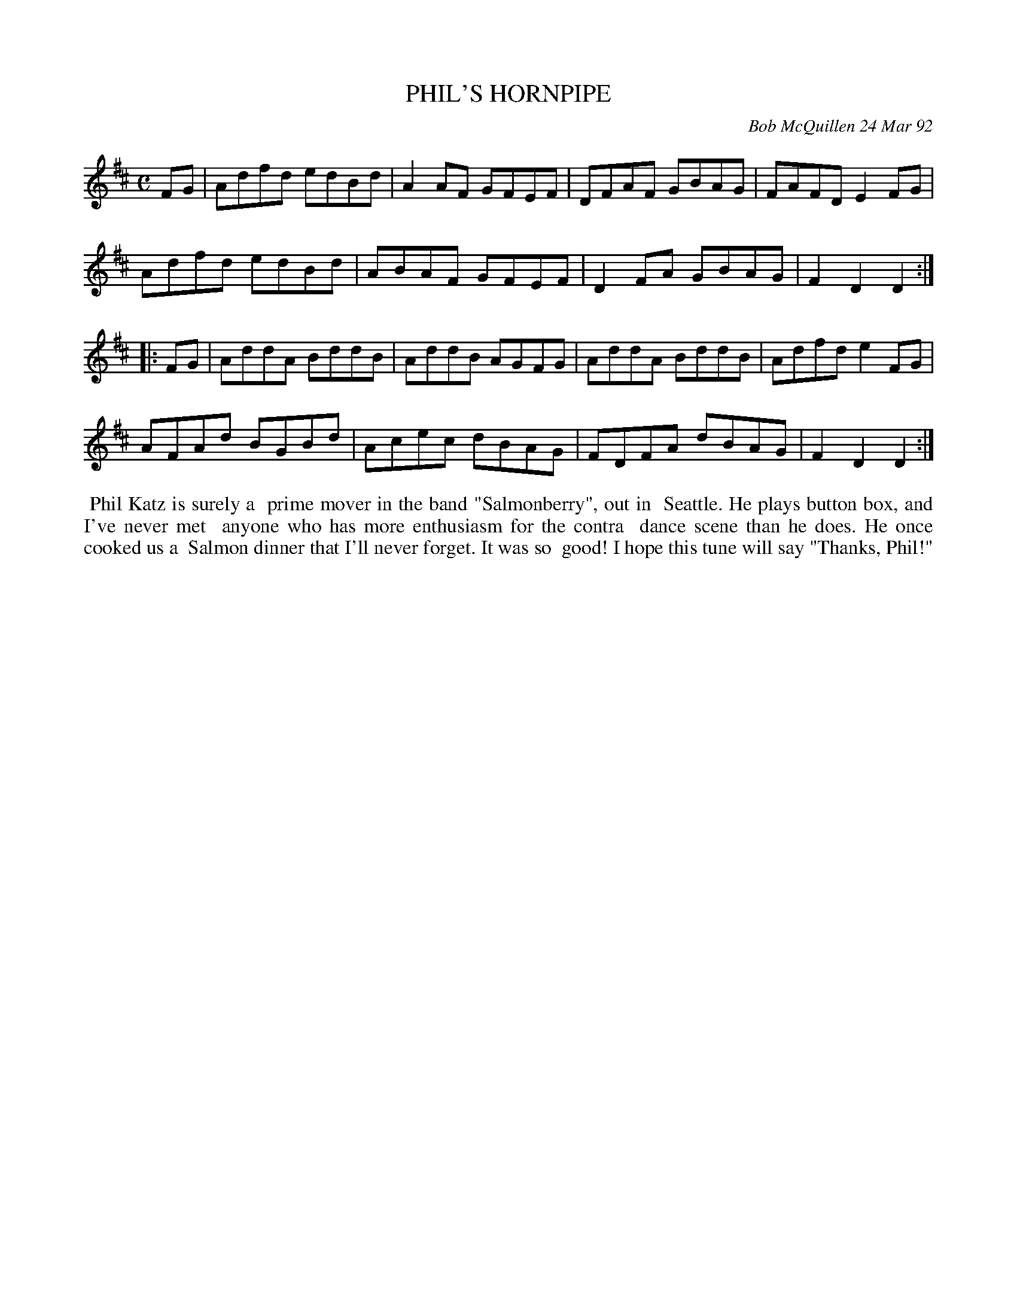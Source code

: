 X: 09090
T: PHIL'S HORNPIPE
C: Bob McQuillen 24 Mar 92
B: Bob's Note Book 9 #90
%R: hornpipe, reel
Z: 2018 John Chambers <jc:trillian.mit.edu>
M: C
L: 1/8
K: D
FG |\
Adfd edBd | A2AF GFEF | DFAF GBAG | FAFD E2FG |
Adfd edBd | ABAF GFEF | D2FA GBAG | F2D2 D2 :|
|: FG |\
AddA BddB | AddB AGFG | AddA BddB | Adfd e2FG |
AFAd BGBd | Acec dBAG | FDFA dBAG | F2D2 D2 :|
%%begintext align
%% Phil Katz is surely a
%% prime mover in the band "Salmonberry", out in
%% Seattle. He plays button box, and I've never met
%% anyone who has more enthusiasm for the contra
%% dance scene than he does. He once cooked us a
%% Salmon dinner that I'll never forget. It was so
%% good! I hope this tune will say "Thanks, Phil!"
%%endtext
